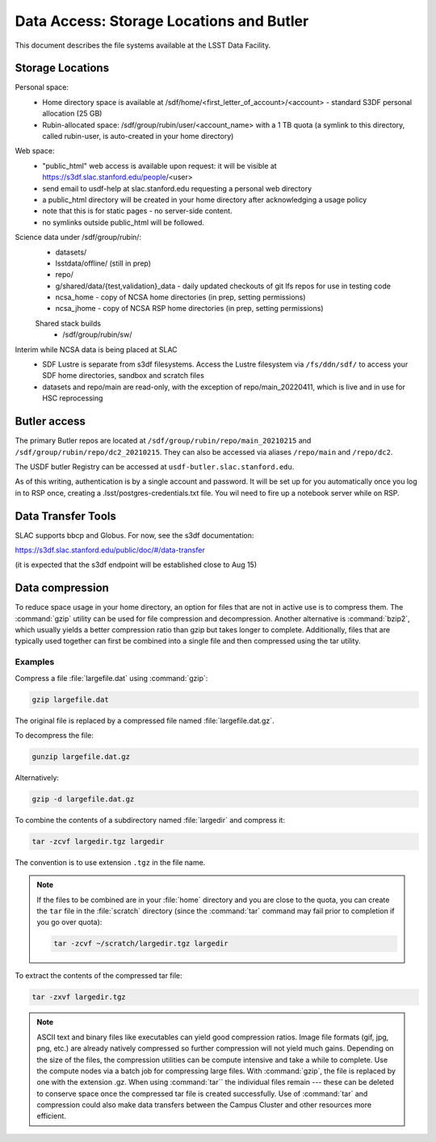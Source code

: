 #########################################
Data Access: Storage Locations and Butler
#########################################

This document describes the file systems available at the LSST Data Facility.

Storage Locations
=================

Personal space:
 - Home directory space is available at /sdf/home/<first_letter_of_account>/<account> - standard S3DF personal allocation (25 GB)
 - Rubin-allocated space: /sdf/group/rubin/user/<account_name> with a 1 TB quota (a symlink to this directory, called rubin-user, is auto-created in your home directory)
 
Web space:
 - "public_html" web access is available upon request: it will be visible at https://s3df.slac.stanford.edu/people/<user>
 - send email to usdf-help at slac.stanford.edu requesting a personal web directory
 - a public_html directory will be created in your home directory after acknowledging a usage policy
 - note that this is for static pages - no server-side content.
 - no symlinks outside public_html will be followed.

Science data under /sdf/group/rubin/:
 - datasets/
 - lsstdata/offline/ (still in prep)
 - repo/
 - g/shared/data/{test,validation}_data - daily updated checkouts of git lfs repos for use in testing code
 - ncsa_home - copy of NCSA home directories (in prep, setting permissions)
 - ncsa_jhome - copy of NCSA RSP home directories (in prep, setting permissions)
 
 Shared stack builds
  - /sdf/group/rubin/sw/
  
Interim while NCSA data is being placed at SLAC
 - SDF Lustre is separate from s3df filesystems. Access the Lustre filesystem via ``/fs/ddn/sdf/`` to access your SDF home directories, sandbox and scratch files
 - datasets and repo/main are read-only, with the exception of repo/main_20220411, which is live and in use for HSC reprocessing

Butler access
=============

The primary Butler repos are located at ``/sdf/group/rubin/repo/main_20210215`` and ``/sdf/group/rubin/repo/dc2_20210215``.
They can also be accessed via aliases ``/repo/main`` and ``/repo/dc2``.

The USDF butler Registry can be accessed at ``usdf-butler.slac.stanford.edu``.

As of this writing, authentication is by a single account and password. It will be set up for you automatically once you log in to RSP once, creating a .lsst/postgres-credentials.txt file. You wil need to fire up a notebook server while on RSP.

Data Transfer Tools
===================

SLAC supports bbcp and Globus. For now, see the s3df documentation:

https://s3df.slac.stanford.edu/public/doc/#/data-transfer

(it is expected that the s3df endpoint will be established close to Aug 15)

Data compression
================

To reduce space usage in your home directory, an option for files that are not in active use is to compress them. The :command:`gzip` utility can be used for file compression and decompression. Another alternative is :command:`bzip2`, which usually yields a better compression ratio than gzip but takes longer to complete. Additionally, files that are typically used together can first be combined into a single file and then compressed using the tar utility.

Examples
--------

Compress a file :file:`largefile.dat` using :command:`gzip`:

.. code-block:: bash

   gzip largefile.dat

The original file is replaced by a compressed file named :file:`largefile.dat.gz`.

To decompress the file:

.. code-block:: bash

   gunzip largefile.dat.gz

Alternatively:

.. code-block:: bash

   gzip -d largefile.dat.gz

To combine the contents of a subdirectory named :file:`largedir` and compress it:

.. code-block:: bash

   tar -zcvf largedir.tgz largedir

The convention is to use extension ``.tgz`` in the file name.

.. note::

   If the files to be combined are in your :file:`home` directory and you are close to the quota, you can create the ``tar`` file in the :file:`scratch` directory (since the :command:`tar` command may fail prior to completion if you go over quota):

   .. code-block:: bash

      tar -zcvf ~/scratch/largedir.tgz largedir

To extract the contents of the compressed tar file:

.. code-block:: bash

   tar -zxvf largedir.tgz

.. note::

   ASCII text and binary files like executables can yield good compression ratios. Image file formats (gif, jpg, png, etc.) are already natively compressed so further compression will not yield much gains.
   Depending on the size of the files, the compression utilities can be compute intensive and take a while to complete. Use the compute nodes via a batch job for compressing large files.
   With :command:`gzip`, the file is replaced by one with the extension .gz. When using :command:`tar`` the individual files remain --- these can be deleted to conserve space once the compressed tar file is created successfully.
   Use of :command:`tar` and compression could also make data transfers between the Campus Cluster and other resources more efficient.
